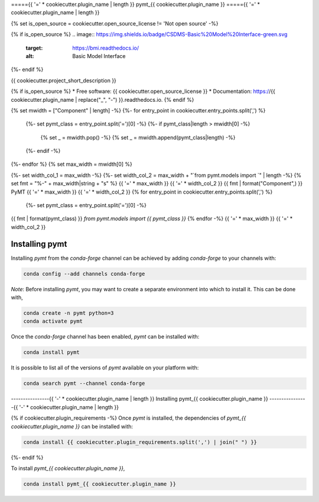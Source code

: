 ====={{ '=' * cookiecutter.plugin_name | length }}
pymt_{{ cookiecutter.plugin_name }}
====={{ '=' * cookiecutter.plugin_name | length }}

{% set is_open_source = cookiecutter.open_source_license != 'Not open source' -%}

{% if is_open_source %}
.. image:: https://img.shields.io/badge/CSDMS-Basic%20Model%20Interface-green.svg
        :target: https://bmi.readthedocs.io/
        :alt: Basic Model Interface

.. image:: https://img.shields.io/badge/recipe-pymt_{{ cookiecutter.plugin_name }}-green.svg
        :target: https://anaconda.org/conda-forge/pymt_{{ cookiecutter.plugin_name }}

.. image:: https://img.shields.io/travis/{{ cookiecutter.github_username }}/pymt_{{ cookiecutter.plugin_name }}.svg
        :target: https://travis-ci.org/{{ cookiecutter.github_username }}/pymt_{{ cookiecutter.plugin_name }}

.. image:: https://readthedocs.org/projects/pymt_{{ cookiecutter.plugin_name | replace("_", "-") }}/badge/?version=latest
        :target: https://pymt_{{ cookiecutter.plugin_name | replace("_", "-") }}.readthedocs.io/en/latest/?badge=latest
        :alt: Documentation Status

.. image:: https://img.shields.io/badge/code%20style-black-000000.svg
        :target: https://github.com/csdms/pymt
        :alt: Code style: black
{%- endif %}


{{ cookiecutter.project_short_description }}

{% if is_open_source %}
* Free software: {{ cookiecutter.open_source_license }}
* Documentation: https://{{ cookiecutter.plugin_name | replace("_", "-") }}.readthedocs.io.
{% endif %}

{% set mwidth = ["Component" | length] -%}
{%- for entry_point in cookiecutter.entry_points.split(',') %}
    {%- set pymt_class = entry_point.split('=')[0] -%}
    {%- if pymt_class|length > mwidth[0] -%}
        {% set _ = mwidth.pop() -%}
        {% set _ = mwidth.append(pymt_class|length) -%}
    {%- endif -%}
{%- endfor %}
{% set max_width = mwidth[0] %}

{%- set width_col_1 = max_width -%}
{%- set width_col_2 = max_width + "`from pymt.models import `" | length -%}
{% set fmt = "%-" + max_width|string + "s" %}
{{ '=' * max_width }} {{ '=' * width_col_2 }}
{{ fmt | format("Component",) }} PyMT
{{ '=' * max_width }} {{ '=' * width_col_2 }}
{% for entry_point in cookiecutter.entry_points.split(',') %}
    {%- set pymt_class = entry_point.split('=')[0] -%}
{{ fmt | format(pymt_class) }} `from pymt.models import {{ pymt_class }}`
{% endfor -%}
{{ '=' * max_width }} {{ '=' * width_col_2 }}

---------------
Installing pymt
---------------

Installing `pymt` from the `conda-forge` channel can be achieved by adding
`conda-forge` to your channels with:

.. code::

  conda config --add channels conda-forge

*Note*: Before installing `pymt`, you may want to create a separate environment
into which to install it. This can be done with,

.. code::

  conda create -n pymt python=3
  conda activate pymt

Once the `conda-forge` channel has been enabled, `pymt` can be installed with:

.. code::

  conda install pymt

It is possible to list all of the versions of `pymt` available on your platform with:

.. code::

  conda search pymt --channel conda-forge

----------------{{ '-' * cookiecutter.plugin_name | length }}
Installing pymt_{{ cookiecutter.plugin_name }}
----------------{{ '-' * cookiecutter.plugin_name | length }}

{% if cookiecutter.plugin_requirements -%}
Once `pymt` is installed, the dependencies of `pymt_{{ cookiecutter.plugin_name }}` can
be installed with:

.. code::

  conda install {{ cookiecutter.plugin_requirements.split(',') | join(" ") }}

{%- endif %}

To install `pymt_{{ cookiecutter.plugin_name }}`,

.. code::

  conda install pymt_{{ cookiecutter.plugin_name }}
